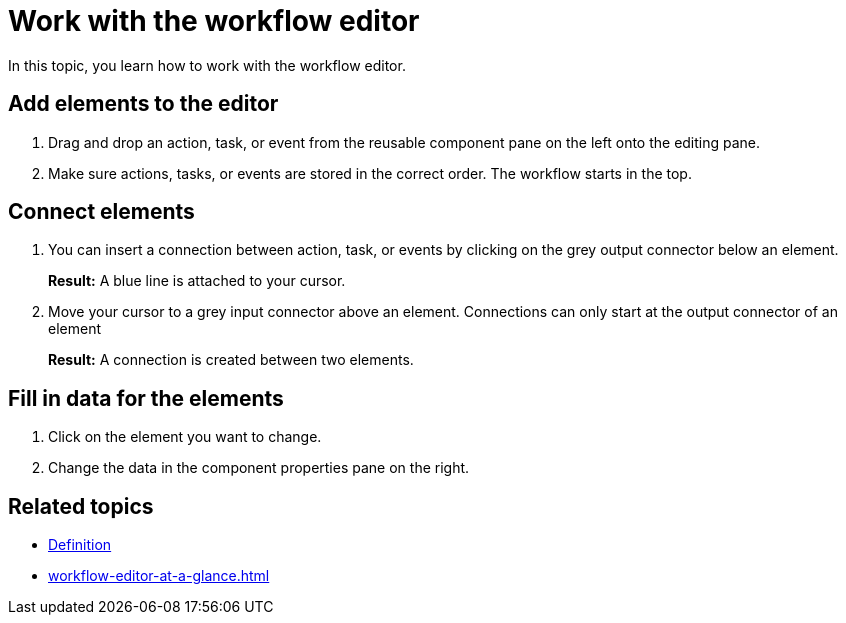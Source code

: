 = Work with the workflow editor

In this topic, you learn how to work with the workflow editor.

== Add elements to the editor

. Drag and drop an action, task, or event from the reusable component pane on the left onto the editing pane.
. Make sure actions, tasks, or events are stored in the correct order. The workflow starts in the top.

== Connect elements

. You can insert a connection between action, task, or events by clicking on the grey output connector below an element.
+
*Result:* A blue line is attached to your cursor.
. Move your cursor to a grey input connector above an element. Connections can only start at the output connector
of an element
+
*Result:* A connection is created between two elements.

== Fill in data for the elements

. Click on the element you want to change.
. Change the data in the component properties pane on the right.


== Related topics
* xref:workflow-definition.adoc[Definition]
* xref:workflow-editor-at-a-glance.adoc[]